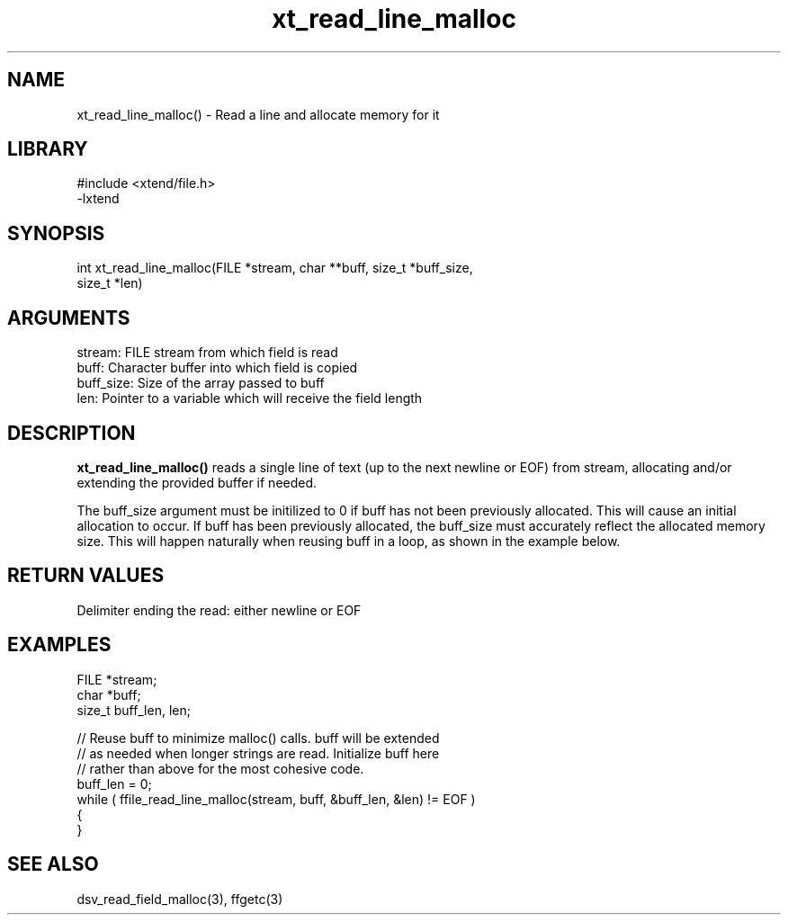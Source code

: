 \" Generated by c2man from xt_read_line_malloc.c
.TH xt_read_line_malloc 3

.SH NAME

xt_read_line_malloc() - Read a line and allocate memory for it

.SH LIBRARY
\" Indicate #includes, library name, -L and -l flags
.nf
.na
#include <xtend/file.h>
-lxtend
.ad
.fi

\" Convention:
\" Underline anything that is typed verbatim - commands, etc.
.SH SYNOPSIS
.nf
.na
int     xt_read_line_malloc(FILE *stream, char **buff, size_t *buff_size,
size_t *len)
.ad
.fi

.SH ARGUMENTS
.nf
.na
stream:     FILE stream from which field is read
buff:       Character buffer into which field is copied
buff_size:  Size of the array passed to buff
len:        Pointer to a variable which will receive the field length
.ad
.fi

.SH DESCRIPTION

.B xt_read_line_malloc()
reads a single line of text (up to the next newline or EOF)
from stream, allocating and/or extending the provided buffer if
needed.

The buff_size argument must be initilized to 0 if buff has
not been previously allocated.  This will cause an initial
allocation to occur.  If buff has been previously allocated,
the buff_size must accurately reflect the allocated memory size.
This will happen naturally when reusing buff in a loop, as shown
in the example below.

.SH RETURN VALUES

Delimiter ending the read: either newline or EOF

.SH EXAMPLES
.nf
.na

FILE    *stream;
char    *buff;
size_t  buff_len, len;

// Reuse buff to minimize malloc() calls.  buff will be extended
// as needed when longer strings are read.  Initialize buff here
// rather than above for the most cohesive code.
buff_len = 0;
while ( ffile_read_line_malloc(stream, buff, &buff_len, &len) != EOF )
{
}
.ad
.fi

.SH SEE ALSO

dsv_read_field_malloc(3), ffgetc(3)

